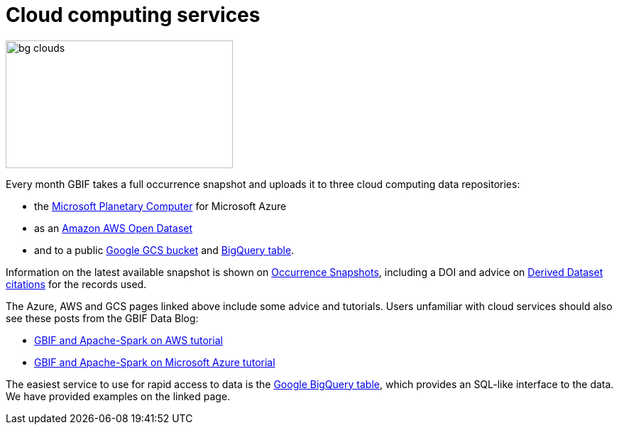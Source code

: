 = Cloud computing services

image::bg-clouds.png[align=center,width=320,height=180]

Every month GBIF takes a full occurrence snapshot and uploads it to three cloud computing data repositories:

* the https://planetarycomputer.microsoft.com/dataset/gbif[Microsoft Planetary Computer] for Microsoft Azure
* as an https://registry.opendata.aws/gbif/[Amazon AWS Open Dataset]
* and to a public https://console.cloud.google.com/storage/browser/public-datasets-gbif[Google GCS bucket] and https://console.cloud.google.com/marketplace/product/bigquery-public-data/gbif-occurrences[BigQuery table].

Information on the latest available snapshot is shown on https://www.gbif.org/occurrence-snapshots[Occurrence Snapshots], including a DOI and advice on https://www.gbif.org/citation-guidelines#derivedDatasets[Derived Dataset citations] for the records used.

The Azure, AWS and GCS pages linked above include some advice and tutorials.  Users unfamiliar with cloud services should also see these posts from the GBIF Data Blog:

* https://data-blog.gbif.org/post/aws-and-gbif/[GBIF and Apache-Spark on AWS tutorial]
* https://data-blog.gbif.org/post/microsoft-azure-and-gbif/[GBIF and Apache-Spark on Microsoft Azure tutorial]

The easiest service to use for rapid access to data is the https://console.cloud.google.com/marketplace/product/bigquery-public-data/gbif-occurrences[Google BigQuery table], which provides an SQL-like interface to the data.  We have provided examples on the linked page.
